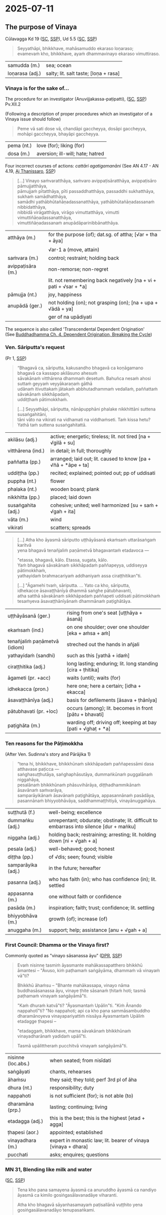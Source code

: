 #+author: gambhiro
#+youtube_id:

* 2025-07-11
** The purpose of Vinaya

Cūlavagga Kd 19 ([[https://suttacentral.net/pli-tv-kd19/pli/ms][SC]], [[http://localhost:4848/suttas/pli-tv-kd19/pli/ms?quote=Seyyath%25C4%2581pi%252C%2520bhikkhave%252C%2520mah%25C4%2581samuddo%2520ekaraso%2520lo%25E1%25B9%2587araso&window_type=Sutta+Study][SSP]]), Ud 5.5 ([[https://suttacentral.net/ud5.5/pli/ms][SC]], [[http://localhost:4848/suttas/ud5.5/pli/ms?quote=Seyyath%25C4%2581pi%252C%2520bhikkhave%252C%2520mah%25C4%2581samuddo%2520ekaraso%2520lo%25E1%25B9%2587araso&window_type=Sutta+Study][SSP]])

#+begin_quote
Seyyathāpi, bhikkhave, mahāsamuddo ekaraso loṇaraso; \\
evamevaṁ kho, bhikkhave, ayaṁ dhammavinayo ekaraso vimuttiraso.
#+end_quote

| samudda (m.)    | sea; ocean                            |
| loṇarasa (adj.) | salty; lit. salt taste; [loṇa + rasa] |

*** Vinaya is for the sake of...

The procedure for an investigator (Anuvijjakassa-paṭipatti), ([[https://suttacentral.net/pli-tv-pvr14/pli/ms][SC]], [[http://localhost:4848/suttas/pli-tv-pvr14/pli/ms?quote=Vinayo%2520sa%25E1%25B9%2581varatth%25C4%2581ya&window_type=Sutta+Study][SSP]]) Pv.XII.2

(Following a description of proper procedures which an investigator of a Vinaya issue should follow)

#+begin_quote
Peme vā sati dose vā, chandāpi gaccheyya, dosāpi gaccheyya, mohāpi gaccheyya, bhayāpi gaccheyya.
#+end_quote

| pema (nt.)  | love (for); liking (for)         |
| dosa (m.)   | aversion; ill-will; hate; hatred |

# When there is affection or ill will, one might be biased by favoritism, ill will, confusion, or fear.

Four incorrect courses of actions: /cattāri agatigamanāni/ (See AN 4.17 - AN 4.19, [[https://www.dhammatalks.org/suttas/AN/AN4_19.html][Aj Thanissaro]], [[http://localhost:4848/suttas/an4.19/pli/ms?window_type=Sutta+Study][SSP]])

#+begin_quote
[...] Vinayo saṁvaratthāya, saṁvaro avippaṭisāratthāya, avippaṭisāro pāmujjatthāya, \\
pāmujjaṁ pītatthāya, pīti passaddhatthāya, passaddhi sukhatthāya, sukhaṁ samādhatthāya, \\
samādhi yathābhūtañāṇadassanatthāya, yathābhūtañāṇadassanaṁ nibbidatthāya, \\
nibbidā virāgatthāya, virāgo vimuttatthāya, vimutti vimuttiñāṇadassanatthāya, \\
vimuttiñāṇadassanaṁ anupādāparinibbānatthāya.
#+end_quote

| atthāya (m.)      | for the purpose (of); dat.sg. of attha;  [√ar + tha + āya]        |
|                   | √ar･1 a (move, attain)                                            |
| saṁvara (m.)     | control; restraint; holding back                                  |
| avippaṭisāra (m.) | non-remorse; non-regret                                           |
|                   | lit. not remembering back negatively [na + vi + pati + √sar + *a] |
| pāmujja (nt.)     | joy, happiness                                                    |
| anupādā (ger.)    | not holding (on); not grasping (on); [na + upa + √ādā + ya]       |
|                   | ger of na upādiyati                                                                 |

The sequence is also called 'Transcendental Dependent Origination' \\
(See [[https://buddhadhamma.github.io/dependent-origination.html#breaking-the-cycle][Buddhadhamma Ch. 4. Dependent Origination, Breaking the Cycle]])

#+html: <div class="pagebreak"></div>

*** Ven. Sāriputta's request

(Pr 1, [[http://localhost:4848/suttas/pli-tv-bu-vb-pj1/pli/ms?quote=Atha%2520kho%2520%25C4%2581yasmato%2520s%25C4%2581riputtassa%2520rahogatassa&window_type=Sutta+Study][SSP]])

#+begin_quote
“Bhagavā ca, sāriputta, kakusandho bhagavā ca koṇāgamano bhagavā ca kassapo akilāsuno ahesuṁ \\
sāvakānaṁ vitthārena dhammaṁ desetuṁ. Bahuñca nesaṁ ahosi suttaṁ geyyaṁ veyyākaraṇaṁ gāthā \\
udānaṁ itivuttakaṁ jātakaṁ abbhutadhammaṁ vedallaṁ, paññattaṁ sāvakānaṁ sikkhāpadaṁ, \\
uddiṭṭhaṁ pātimokkhaṁ.

[...] Seyyathāpi, sāriputta, nānāpupphāni phalake nikkhittāni suttena susaṅgahitāni, \\
tāni vāto na vikirati na vidhamati na viddhaṁseti. Taṁ kissa hetu? \\
Yathā taṁ suttena susaṅgahitattā.
#+end_quote

| akilāsu (adj.)     | active; energetic; tireless; lit. not tired [na + √gilā + su]  |
| vitthārena (ind.)  | in detail; in full; thoroughly                                 |
| paññatta (pp.)     | arranged; laid out; lit. caused to know [pa + √ñā + *āpe + ta] |
| uddiṭṭha (pp.)     | recited; explained; pointed out; pp of uddisati                |
| puppha (nt.)       | flower                                                         |
| phalaka (nt.)      | wooden board; plank                                            |
| nikkhitta (pp.)    | placed; laid down                                              |
| susaṅgahita (adj.) | cohesive; united; well harmonized [su + saṁ + √gah + ita]     |
| vāta (m.)          | wind                                                           |
| vikirati           | scatters; spreads                                              |

#+begin_quote
[...] Atha kho āyasmā sāriputto uṭṭhāyāsanā ekaṁsaṁ uttarāsaṅgaṁ karitvā \\
yena bhagavā tenañjaliṁ paṇāmetvā bhagavantaṁ etadavoca —

"etassa, bhagavā, kālo. Etassa, sugata, kālo. \\
Yaṁ bhagavā sāvakānaṁ sikkhāpadaṁ paññapeyya, uddiseyya pātimokkhaṁ, \\
yathayidaṁ brahmacariyaṁ addhaniyaṁ assa ciraṭṭhitikan"ti.

[...] "Āgamehi tvaṁ, sāriputta. ... Yato ca kho, sāriputta, \\
idhekacce āsavaṭṭhānīyā dhammā saṅghe pātubhavanti, \\
atha satthā sāvakānaṁ sikkhāpadaṁ paññapeti uddisati pātimokkhaṁ \\
tesaṁyeva āsavaṭṭhānīyānaṁ dhammānaṁ paṭighātāya.
#+end_quote

| uṭṭhāyāsanā (ger.)            | rising from one's seat [uṭṭhāya + āsanā]                     |
| ekaṁsaṁ (ind.)               | on one shoulder; over one shoulder [eka + aṁsa + aṁ]        |
| tenañjaliṁ paṇāmetvā (idiom) | streched out the hands in añjali                             |
| yathayidaṁ (sandhi)          | such as this [yathā + idaṁ]                                 |
| ciraṭṭhitika (adj.)           | long lasting; enduring; lit. long standing [cira + ṭhitika]  |
| āgameti (pr. +acc)            | waits (until); waits (for)                                   |
| idhekacca (pron.)             | here one; here a certain; [idha + ekacca]                    |
| āsavaṭṭhānīya (adj.)          | basis for defilements [āsava + ṭhānīya]                      |
| pātubhavati (pr. +loc)        | occurs (among); lit. becomes in front [pātu + bhavati]       |
| paṭighāta (m.)                | warding off; driving off; keeping at bay [pati + √ghaṭ + *a] |

#+html: <div class="pagebreak"></div>

*** Ten reasons for the Pāṭimokkha

(After Ven. Sudinna's story and Pārājika 1)

#+begin_quote
“tena hi, bhikkhave, bhikkhūnaṁ sikkhāpadaṁ paññapessāmi dasa atthavase paṭicca — \\
saṅghasuṭṭhutāya, saṅghaphāsutāya, dummaṅkūnaṁ puggalānaṁ niggahāya, \\
pesalānaṁ bhikkhūnaṁ phāsuvihārāya, diṭṭhadhammikānaṁ āsavānaṁ saṁvarāya, \\
samparāyikānaṁ āsavānaṁ paṭighātāya, appasannānaṁ pasādāya, \\
pasannānaṁ bhiyyobhāvāya, saddhammaṭṭhitiyā, vinayānuggahāya.
#+end_quote

| suṭṭhutā (f.)      | well-being; excellence                                                                   |
| dummaṅku (adj.)    | unrepentant; obdurate; obstinate; lit. difficult to embarrass into silence [dur + maṅku] |
| niggaha (adj.)     | holding back; restraining; arresting; lit. holding down [ni + √gah + a]                  |
| pesala (adj.)      | well-behaved; good; honest                                                               |
| diṭṭha (pp.)       | of √dis; seen; found; visible                                                            |
| samparāyika (adj.) | in the future; hereafter                                                                 |
| pasanna (adj.)     | who has faith (in); who has confidence (in); lit. settled                                |
| appasanna (m.)     | one without faith or confidence                                                          |
| pasāda (m.)        | inspiration; faith; trust; confidence; lit. settling                                     |
| bhiyyobhāva (m.)   | growth (of); increase (of)                                                               |
| anuggaha (m.)      | support; help; assistance [anu + √gah + a]                                               |

*** First Council: Dhamma or the Vinaya first?

Commonly quoted as "vinayo sāsanassa āyu" ([[https://www.digitalpalireader.online/_dprhtml/index.html?loc=v.0.1.0.0.1.0.a&query=vinayo%20n%C4%81ma%20buddhas%C4%81sanassa%20%C4%81yu&para=28][DPR]], [[http://localhost:4848/suttas/vin01a.att/pli/cst4?quote=vinayo%2520n%25C4%2581ma%2520buddhas%25C4%2581sanassa%2520%25C4%2581yu&window_type=Sutta+Study][SSP]])

#+begin_quote
Evaṁ nisinne tasmiṁ āyasmante mahākassapatthero bhikkhū āmantesi – "Āvuso, kiṁ
paṭhamaṁ saṅgāyāma, dhammaṁ vā vinayaṁ vā"ti?

Bhikkhū āhaṁsu – "Bhante mahākassapa, vinayo nāma buddhasāsanassa āyu, vinaye ṭhite sāsanaṁ ṭhitaṁ hoti;
tasmā paṭhamaṁ vinayaṁ saṅgāyāmā"ti.

"Kaṁ dhuraṁ katvā"ti? "Āyasmantaṁ Upālin"ti. "Kiṁ Ānando nappahotī"ti? "No
nappahoti; api ca kho pana sammāsambuddho dharamānoyeva vinayapariyattiṁ nissāya
Āyasmantaṁ Upāliṁ etadagge ṭhapesi –

"etadaggaṁ, bhikkhave, mama sāvakānaṁ bhikkhūnaṁ vinayadharānaṁ yadidaṁ upālī"ti.

Tasmā upālittheraṁ pucchitvā vinayaṁ saṅgāyāmā"ti.
#+end_quote

# Friends, what should we chant first, the Dhamma or Vinaya? The monks said:
# Ven. Mahākassapa, the Vinaya is truly the life of the Buddha's message, while
# the Vinaya remains the messages remains, therefore let's chant the Vinaya
# first.

| nisinne (loc.abs.) | when seated; from nisīdati                                     |
| saṅgāyati          | chants, rehearses                                              |
| āhaṁsu            | they said; they told; perf 3rd pl of āha                       |
| dhura (nt.)        | responsibility; duty                                           |
| nappahoti          | is not sufficient (for); is not able (to)                      |
| dharamāna (prp.)   | lasting; continuing; living                                    |
| etadagga (adj.)    | this is the best; this is the highest [etad + agga]            |
| ṭhapesi (aor.)     | appointed; established                                         |
| vinayadhara (m.)   | expert in monastic law; lit. bearer of vinaya [vinaya + dhara] |
| pucchati           | asks; enquires; questions                                      |

*** MN 31, Blending like milk and water

([[http://suttacentral.net/mn31/pli/ms][SC]], [[http://localhost:4848/suttas/mn31/pli/ms?quote=Yath%25C4%2581%2520katha%25E1%25B9%2581%2520pana%2520tumhe&window_type=Sutta+Study][SSP]])

#+begin_quote
Tena kho pana samayena āyasmā ca anuruddho āyasmā ca nandiyo \\
āyasmā ca kimilo gosiṅgasālavanadāye viharanti.

Atha kho bhagavā sāyanhasamayaṁ paṭisallānā vuṭṭhito yena gosiṅgasālavanadāyo tenupasaṅkami.

[...] “Yathā kathaṁ pana tumhe, anuruddhā, samaggā sammodamānā avivadamānā \\
khīrodakībhūtā aññamaññaṁ piyacakkhūhi sampassantā viharathā”ti?
#+end_quote

| samagga (adj.)        | all together; in harmony                                      |
| sammodamāna (prp.)    | being friendly; being on good terms [saṁ + √mud + *a + māna] |
| avivadamānā           | not disputing; not quarrelling [na + vi + √vad + a + māna]    |
| khīrodakībhūta (adj.) | blending like milk and water [khīra + udaka + bhūta]          |
| aññamaññaṁ (sandhi)  | one another; each other [aññaṁ + aññaṁ]                      |
| piyacakkhu (nt.)      | kind eye; loving eye; friendly eye [piya + cakkhu]            |

#+html: <div class="pagebreak"></div>

** Timeline of the development of the Vinaya

| 498 BCE       | Bodh Gaya, India       | *Enlightenment of the Buddha* - *Siddhārtha Gautama* attains enlightenment under the Bodhi tree, marking the beginning of his teaching career and the foundation for all Buddhist texts including the Vinaya.                                                                                                                                                                    |
| -             | India                  | *The First Pārājika* - The Buddha establishes the first major monastic rule (Pr 1), beginning the gradual formation of the monastic code. This marks the origin of the Vinaya as a living system of rules developed in response to actual situations.                                                                                                                             |
| 543 BCE       | Kushinagar, India      | *Parinibbāna of the Buddha* - The Buddha's passing away, after which the preservation and compilation of his teachings, including the Vinaya rules, becomes crucial for survival of the Sangha.                                                                                                                                                                                  |
| 543 BCE       | Rājagaha, India        | *First Council* - *Ven. Mahākassapa* presides over the council where *Ven. Upāli* recites the entire Vinaya from memory. This is the first formal compilation of the Vinaya rules, establishing the oral tradition.                                                                                                                                                              |
| 383 BCE       | Vesālī, India          | *Second Council* - Convened to address disputes over Vinaya interpretation, particularly the "Ten Points" controversy regarding monastic practices. This council reinforced the importance of strict Vinaya observance.                                                                                                                                                          |
| 250 BCE       | Pāṭaliputta, India     | *Third Council* - Held under *Emperor Asoka's* patronage, this council further refined the Vinaya texts and established the version that would be transmitted to other countries.                                                                                                                                                                                                |
| 247 BCE       | Mihintale, Sri Lanka   | *Ven. Mahinda's Mission* - Emperor Asoka's son brings Buddhism to Sri Lanka, establishing the Theravāda tradition that would preserve the Pāli Vinaya texts.                                                                                                                                                                                                      |
| 2nd c. BCE    | Sri Lanka              | *The Core Vinaya Texts* - The *Sutta Vibhaṅga* (analysis of rules for monks and nuns) and *Khandakas* (institutional rules) are established in their canonical form. The Khandakas include the *Mahāvagga* (dealing with upasampadā, uposatha, etc.) and *Cūlavagga* (covering disciplinary procedures).                                                                         |
| 1st c. BCE    | Aluvihāra, Sri Lanka   | *Writing Down of the Tipitaka* - The Pāli Canon, including the Vinaya, is committed to writing for the first time on palm leaves, preserving the oral tradition in written form during a time of famine and political instability.                                                                                                                                               |
| 1st c. BCE    | Burma and Thailand     | Theravāda Buddhism first appears in Burma and Central Thailand.                                                                                                                                                                                                                                                                                                                  |
| 1st c. BCE    | Sri Lanka              | *Parivāra* - The Parivāra (appendix) is compiled as a systematic analysis and summary of the Vinaya rules, serving as a study guide for the monastic code.                                                                                                                                                                                                                       |
| 5th c. CE     | Mahāvihāra, Sri Lanka  | *Samanta-pāsādikā* - *Buddhaghosa* writes an authoritative commentary, synthesizing earlier "ancient commentaries" (in Sinhalese, now lost) with his own analysis. This work becomes the standard Vinaya reference.                                                      |
| 5th c. CE     | Sri Lanka              | *Kaṅkhā-vitaraṇī* - Buddhaghosa also compiles this supplementary commentary, including the system of analyzing offenses by five factors.                                                                                                                        |
| 3rd-6th c. CE | Sri Lanka to Burma     | *Tipitaka Transmission to Burma* - Buddhist monks carry the written Tipitaka texts from Sri Lanka to Burma, establishing the first major transmission route from the source of written Pāli Canon to mainland Southeast Asia.                                                                                                                                                    |
| 12th c. CE    | Burma/Mon to Sukhothai | *Sukhothai Kingdom Buddhism* - The emerging Thai kingdoms of Sukhothai and later Ayutthaya receive Buddhism and Tipitaka texts primarily through Mon and Burmese channels.                                                                                                                                            |
| 1753          | Sri Lanka              | *Upasampada Re-established from Siam* - Upasampadā is restored in Sri Lanka by the Thai Ven. Upāli, reviving the Theravāda monastic tradition after its decline.                                                                                                                                                                                                                 |
| 1824-1851     | Thailand               | *Prince Mongkut's Monastic Life* - Future King Rama IV becomes a monk and begins observing discrepancies between Thai monastic practices and Pāli Canon rules, leading to reform efforts.                                                                                                                                                                                        |
| 1833          | Thailand               | *Dhammayuttika Nikāya* - Prince Mongkut establishes the Dhammayuttika Nikāya as a reform movement emphasizing strict adherence to Pāli Canon Vinaya rules, creating Thailand's second major monastic order.                                                                                                                                                                      |
| 1860          | Thailand               | *Pubbasikkhā-vaṇṇanā* - Compiled by Phra Amarabhirakkhit (Amaro Koed), a pupil of King Rāma IV, as the first comprehensive Vinaya guide for the Dhammayut order.                                                                                                                                                                                                                 |
| 1881          | London, England        | *The Pāli Text Society* - Founded by T.W. Rhys Davids, the PTS begins the systematic editing and publication of Pāli texts, including critical editions of the Vinaya, making these texts accessible to Western scholarship.                                                                                                                                                     |
| 1916          | Thailand               | *Vinaya-mukha* - Written by Prince Vajirañāṇavarorasa, a son of King Rāma IV who ordained as a bhikkhu and eventually held the position of 10th Sangharāja of Thailand. This classic analysis of the Pāṭimokkha becomes the standard interpretation of monastic Vinaya in Thailand. The first English translation was published in 1969 as *The Entrance to the Vinaya*.  |
| 1970-1986     | London, England        | *The Book of Discipline* - *I.B. Horner* publishes her six-volume English translation of the entire Vinaya Pitaka, the first complete English translation making the monastic code accessible to English-speaking practitioners and scholars.                                                                                                                                    |
| 1994          | United States          | *Buddhist Monastic Code* - *Ṭhānissaro Bhikkhu* publishes his comprehensive guide to the Vinaya rules, providing practical guidance for contemporary monastic communities.                                                                                                                                               |

* Notes :noexport:

- cattāri akaraṇīyāni, resuming the training after offense
- cattāro mahāpadese
- upasampadā procedure
